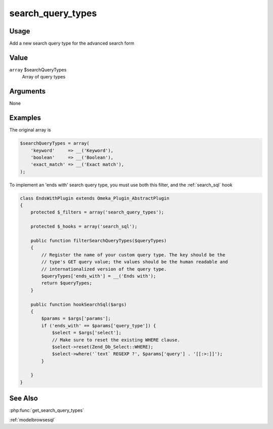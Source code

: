 .. _search_query_types:

##################
search_query_types
##################

*****
Usage
*****

Add a new search query type for the advanced search form

*****
Value
*****

``array`` $searchQueryTypes
    Array of query types

*********
Arguments
*********

None

********
Examples
********

The original array is

.. code-block:: php

    $searchQueryTypes = array(
        'keyword'     => __('Keyword'), 
        'boolean'     => __('Boolean'), 
        'exact_match' => __('Exact match'), 
    );

To implement an 'ends with' search query type, you must use both this filter, and the :ref:`search_sql` hook

.. code-block:: php
    
    class EndsWithPlugin extends Omeka_Plugin_AbstractPlugin
    {
        protected $_filters = array('search_query_types');
        
        protected $_hooks = array('search_sql');
        
        public function filterSearchQueryTypes($queryTypes)
        {
            // Register the name of your custom query type. The key should be the
            // type's GET query value; the values should be the human readable and
            // internationalized version of the query type.
            $queryTypes['ends_with'] = __('Ends with');
            return $queryTypes;        
        }
        
        public function hookSearchSql($args)
        {
            $params = $args['params'];
            if ('ends_with' == $params['query_type']) {
                $select = $args['select'];
                // Make sure to reset the existing WHERE clause.
                $select->reset(Zend_Db_Select::WHERE);
                $select->where('`text` REGEXP ?', $params['query'] . '[[:>:]]');
            }        
        
        }    
    }


********
See Also
********

:php:func:`get_search_query_types`

:ref:`modelbrowsesql`

